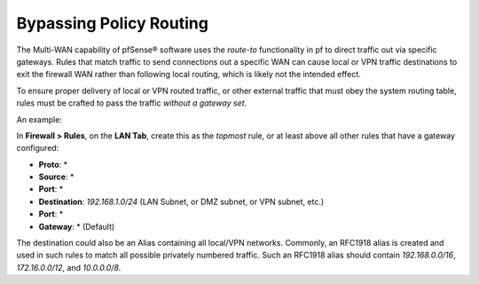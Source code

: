 Bypassing Policy Routing
========================

The Multi-WAN capability of pfSense® software uses the *route-to*
functionality in pf to direct traffic out via specific gateways.
Rules that match traffic to send connections out a specific WAN
can cause local or VPN traffic destinations to exit the firewall
WAN rather than following local routing, which is likely not the
intended effect.

To ensure proper delivery of local or VPN routed traffic, or other
external traffic that must obey the system routing table, rules must be
crafted to pass the traffic *without a gateway set*.

An example:

In **Firewall > Rules**, on the **LAN Tab**, create this as the
*topmost* rule, or at least above all other rules that have a gateway
configured:

-  **Proto**: \*
-  **Source**: \*
-  **Port**: \*
-  **Destination**: *192.168.1.0/24* (LAN Subnet, or DMZ subnet, or VPN
   subnet, etc.)
-  **Port**: \*
-  **Gateway**: \* (Default)

The destination could also be an Alias containing all local/VPN
networks. Commonly, an RFC1918 alias is created and used in such rules
to match all possible privately numbered traffic. Such an RFC1918 alias
should contain *192.168.0.0/16*, *172.16.0.0/12*, and *10.0.0.0/8*.
